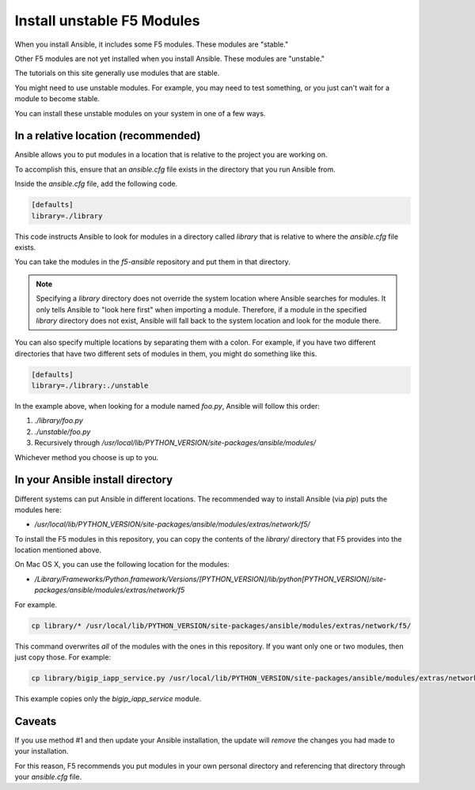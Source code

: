 .. _installunstable:

Install unstable F5 Modules
===========================

When you install Ansible, it includes some F5 modules. These modules are "stable."

Other F5 modules are not yet installed when you install Ansible. These modules are "unstable."

The tutorials on this site generally use modules that are stable.

You might need to use unstable modules. For example, you may need to test something, or you just can't wait for a module to become stable.

You can install these unstable modules on your system in one of a few ways.

In a relative location (recommended)
------------------------------------

Ansible allows you to put modules in a location that is relative to the project you are working on.

To accomplish this, ensure that an `ansible.cfg` file exists in the directory that you run Ansible from.

Inside the `ansible.cfg` file, add the following code.

.. code-block:: yaml

   [defaults]
   library=./library

This code instructs Ansible to look for modules in a directory called `library` that is relative to where the `ansible.cfg` file exists.

You can take the modules in the `f5-ansible` repository and put them in that directory.

.. note::

    Specifying a `library` directory does not override the system location where Ansible searches for modules. It only tells Ansible to "look here first" when importing a module.
    Therefore, if a module in the specified `library` directory does not exist, Ansible will fall back to the system location and look for the module there.

You can also specify multiple locations by separating them with a colon. For example, if you have two different directories that have two different sets of modules in them, you might do something like this.

.. code-block:: yaml

   [defaults]
   library=./library:./unstable

In the example above, when looking for a module named `foo.py`, Ansible will follow this order:

1. `./library/foo.py`
2. `./unstable/foo.py`
3. Recursively through `/usr/local/lib/PYTHON_VERSION/site-packages/ansible/modules/`

Whichever method you choose is up to you.

In your Ansible install directory
---------------------------------

Different systems can put Ansible in different locations. The recommended way to install Ansible (via `pip`) puts the modules here:

- `/usr/local/lib/PYTHON_VERSION/site-packages/ansible/modules/extras/network/f5/`

To install the F5 modules in this repository, you can copy the contents of the `library/` directory that F5 provides into the location mentioned above.

On Mac OS X, you can use the following location for the modules:

- `/Library/Frameworks/Python.framework/Versions/[PYTHON_VERSION]/lib/python[PYTHON_VERSION]/site-packages/ansible/modules/extras/network/f5`

For example.

.. code-block:: bash

   cp library/* /usr/local/lib/PYTHON_VERSION/site-packages/ansible/modules/extras/network/f5/

This command overwrites *all* of the modules with the ones in this repository. If you want only one or two modules, then just copy those. For example:

.. code-block:: bash

   cp library/bigip_iapp_service.py /usr/local/lib/PYTHON_VERSION/site-packages/ansible/modules/extras/network/f5/

This example copies only the `bigip_iapp_service` module.

Caveats
-------

If you use method #1 and then update your Ansible installation, the update will *remove* the changes you had made to your installation.

For this reason, F5 recommends you put modules in your own personal directory and referencing that directory through your `ansible.cfg` file.
